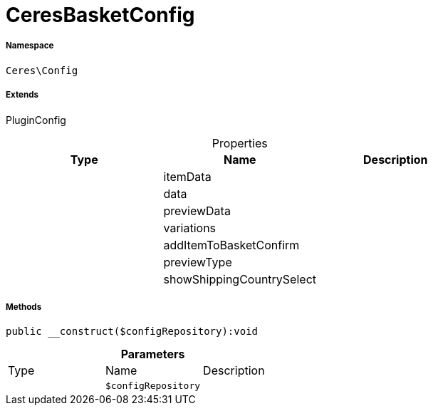 :table-caption!:
:example-caption!:
:source-highlighter: prettify
:sectids!:
[[ceres__ceresbasketconfig]]
= CeresBasketConfig





===== Namespace

`Ceres\Config`

===== Extends
PluginConfig




.Properties
|===
|Type |Name |Description

| 
    |itemData
    |
| 
    |data
    |
| 
    |previewData
    |
| 
    |variations
    |
| 
    |addItemToBasketConfirm
    |
| 
    |previewType
    |
| 
    |showShippingCountrySelect
    |
|===


===== Methods

[source%nowrap, php]
----

public __construct($configRepository):void

----









.*Parameters*
|===
|Type |Name |Description
| 
a|`$configRepository`
|
|===


